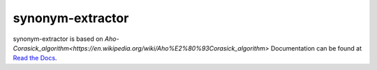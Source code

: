 
synonym-extractor
==============


synonym-extractor is based on `Aho-Corasick_algorithm<https://en.wikipedia.org/wiki/Aho%E2%80%93Corasick_algorithm>`
Documentation can be found at `Read the Docs
<http://synonym-extractor.readthedocs.org>`_.